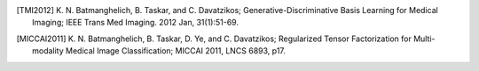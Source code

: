 .. raw:: html

   <!--

   ============================================================================

      DO NOT EDIT THIS FILE! It was generated using Sphinx from:

      Origin:   $URL: https://sbia-svn.uphs.upenn.edu/projects/GONDOLA/branches/gondola-1.0/doc/publications.rst $
      Revision: $Rev: 705 $

   ============================================================================

   -->

.. title:: Publications

.. The references are automatically appended as Bibliography in the LaTeX output.
   Therefore, all text other than the references themselves should be excluded from
   the LaTeX output.

.. only:: html or dirhtml or man

    Publications
    ============

    Please cite [TMI2012]_ if any results where produced with the help of GONDOLA.

.. [TMI2012] K. N. Batmanghelich, B. Taskar, and C. Davatzikos; Generative-Discriminative
             Basis Learning for Medical Imaging; IEEE Trans Med Imaging. 2012 Jan, 31(1):51-69.

.. [MICCAI2011] K. N. Batmanghelich, B. Taskar, D. Ye, and C. Davatzikos; Regularized Tensor
                Factorization for Multi-modality Medical Image Classification; MICCAI 2011,
                LNCS 6893, p17.
